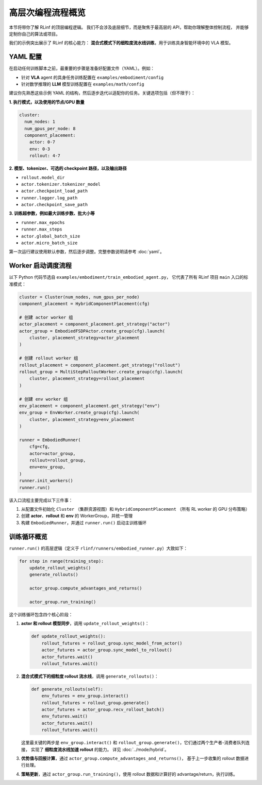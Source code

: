 高层次编程流程概览
===========================

本节将带你了解 RLinf 的顶层编程逻辑。  
我们不会涉及底层细节，而是聚焦于最高层的 API，帮助你理解整体控制流程，  
并能够定制你自己的算法或项目。

我们的示例突出展示了 RLinf 的核心能力：  
**混合式模式下的细粒度流水线训练**，用于训练具身智能环境中的 VLA 模型。

YAML 配置
-----------------------

在启动任何训练脚本之前，最重要的步骤是准备好配置文件（YAML）。例如：

- 针对 **VLA** agent 的具身任务训练配置在  
  ``examples/embodiment/config``  
- 针对数学推理的 **LLM** 模型训练配置在  
  ``examples/math/config``  

建议你先熟悉这些示例 YAML 的结构，然后逐步迭代以适配你的任务。关键选项包括（但不限于）：

**1. 执行模式，以及使用的节点/GPU 数量**

.. code:: yaml

   cluster:
     num_nodes: 1
     num_gpus_per_node: 8
     component_placement:
       actor: 0-7
       env: 0-3
       rollout: 4-7

**2. 模型、tokenizer、可选的 checkpoint 路径，以及输出路径**

- ``rollout.model_dir``  
- ``actor.tokenizer.tokenizer_model``  
- ``actor.checkpoint_load_path``  
- ``runner.logger.log_path``  
- ``actor.checkpoint_save_path``  

**3. 训练超参数，例如最大训练步数、批大小等**

- ``runner.max_epochs``  
- ``runner.max_steps``  
- ``actor.global_batch_size``  
- ``actor.micro_batch_size``  

第一次运行建议使用默认参数，然后逐步调整。完整参数说明请参考 :doc:`yaml`。

Worker 启动调度流程
---------------------------

以下 Python 代码节选自  
``examples/embodiment/train_embodied_agent.py``，  
它代表了所有 RLinf 项目 ``main`` 入口的标准模式：

.. code:: python

   cluster = Cluster(num_nodes, num_gpus_per_node)
   component_placement = HybridComponentPlacement(cfg)

   # 创建 actor worker 组
   actor_placement = component_placement.get_strategy("actor")
   actor_group = EmbodiedFSDPActor.create_group(cfg).launch(
       cluster, placement_strategy=actor_placement
   )

   # 创建 rollout worker 组
   rollout_placement = component_placement.get_strategy("rollout")
   rollout_group = MultiStepRolloutWorker.create_group(cfg).launch(
       cluster, placement_strategy=rollout_placement
   )

   # 创建 env worker 组
   env_placement = component_placement.get_strategy("env")
   env_group = EnvWorker.create_group(cfg).launch(
       cluster, placement_strategy=env_placement
   )

   runner = EmbodiedRunner(
       cfg=cfg,
       actor=actor_group,
       rollout=rollout_group,
       env=env_group,
   )
   runner.init_workers()
   runner.run()

该入口流程主要完成以下三件事：

1. 从配置文件初始化 ``Cluster`` （集群资源视图）和  
   ``HybridComponentPlacement`` （所有 RL worker 的 GPU 分布策略）  
2. 创建 **actor**、**rollout** 和 **env** 的 WorkerGroup，并统一管理  
3. 构建 ``EmbodiedRunner``，并通过 ``runner.run()`` 启动主训练循环

训练循环概览
------------------------

``runner.run()`` 的高层逻辑（定义于  
``rlinf/runners/embodied_runner.py``）大致如下：

.. code:: python

   for step in range(training_step):
       update_rollout_weights()
       generate_rollouts()

       actor_group.compute_advantages_and_returns()

       actor_group.run_training()

这个训练循环包含四个核心阶段：

1. **actor 和 rollout 模型同步**，调用 ``update_rollout_weights()``：

   .. code:: python

      def update_rollout_weights():
          rollout_futures = rollout_group.sync_model_from_actor()
          actor_futures = actor_group.sync_model_to_rollout()
          actor_futures.wait()
          rollout_futures.wait()

2. **混合式模式下的细粒度 rollout 流水线**，调用 ``generate_rollouts()``：

   .. code:: python

      def generate_rollouts(self):
          env_futures = env_group.interact()
          rollout_futures = rollout_group.generate()
          actor_futures = actor_group.recv_rollout_batch()
          env_futures.wait()
          actor_futures.wait()
          rollout_futures.wait()

   这里最关键的两步是 ``env_group.interact()`` 和  
   ``rollout_group.generate()``，它们通过两个生产者-消费者队列连接，  
   实现了 **细粒度流水线加速 rollout** 的能力。  
   详见 :doc:`../mode/hybrid`。

3. **优势值与回报计算**，通过  
   ``actor_group.compute_advantages_and_returns()``，  
   基于上一步收集的 rollout 数据进行处理。

4. **策略更新**，通过  
   ``actor_group.run_training()``，使用 rollout 数据和计算好的 advantage/return，执行训练。
